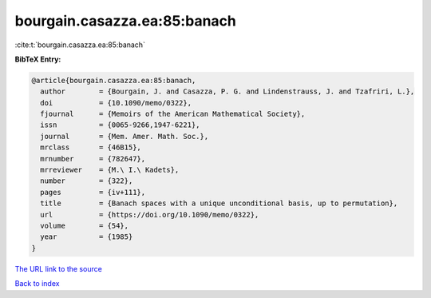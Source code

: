 bourgain.casazza.ea:85:banach
=============================

:cite:t:`bourgain.casazza.ea:85:banach`

**BibTeX Entry:**

.. code-block:: bibtex

   @article{bourgain.casazza.ea:85:banach,
     author        = {Bourgain, J. and Casazza, P. G. and Lindenstrauss, J. and Tzafriri, L.},
     doi           = {10.1090/memo/0322},
     fjournal      = {Memoirs of the American Mathematical Society},
     issn          = {0065-9266,1947-6221},
     journal       = {Mem. Amer. Math. Soc.},
     mrclass       = {46B15},
     mrnumber      = {782647},
     mrreviewer    = {M.\ I.\ Kadets},
     number        = {322},
     pages         = {iv+111},
     title         = {Banach spaces with a unique unconditional basis, up to permutation},
     url           = {https://doi.org/10.1090/memo/0322},
     volume        = {54},
     year          = {1985}
   }
`The URL link to the source <https://doi.org/10.1090/memo/0322>`_


`Back to index <../By-Cite-Keys.html>`_
